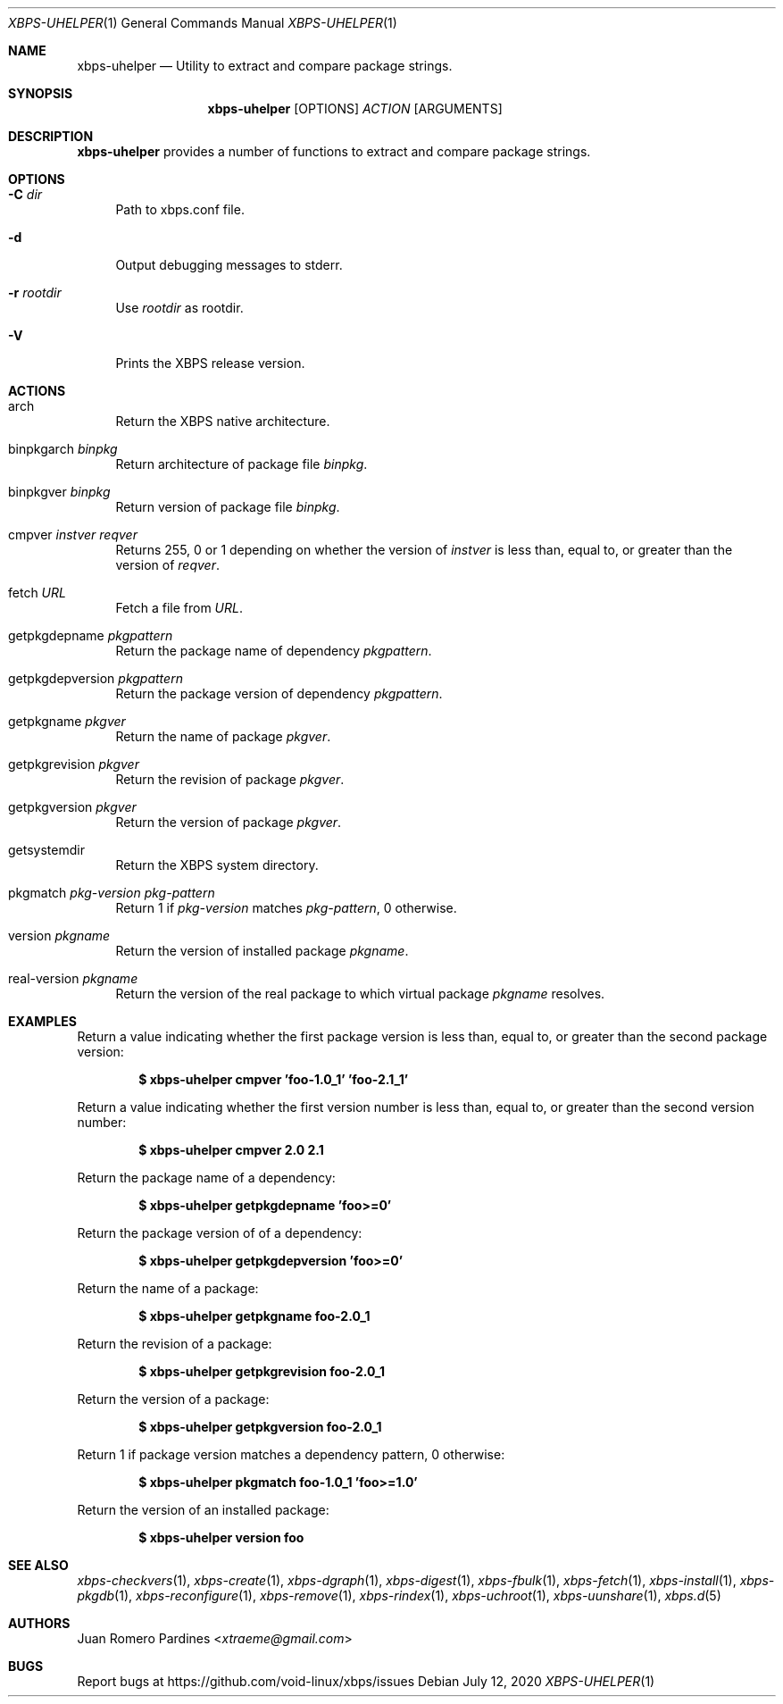 .Dd July 12, 2020
.Dt XBPS-UHELPER 1
.Os
.Sh NAME
.Nm xbps-uhelper
.Nd Utility to extract and compare package strings.
.Sh SYNOPSIS
.Nm
.Op OPTIONS
.Ar ACTION
.Op ARGUMENTS
.Sh DESCRIPTION
.Nm
provides a number of functions to extract and compare package strings.
.Sh OPTIONS
.Bl -tag -width -x
.It Fl C Ar dir
Path to xbps.conf file.
.It Fl d
Output debugging messages to stderr.
.It Fl r Ar rootdir
Use
.Ar rootdir
as rootdir.
.It Fl V
Prints the XBPS release version.
.El
.Sh ACTIONS
.Bl -tag -width -x
.It arch
Return the XBPS native architecture.
.It binpkgarch Ar binpkg
Return architecture of package file
.Ar binpkg .
.It binpkgver Ar binpkg
Return version of package file
.Ar binpkg .
.It cmpver Ar instver reqver
Returns 255, 0 or 1 depending on whether the version of
.Ar instver
is less than, equal to, or greater than the version of
.Ar reqver .
.It fetch Ar URL
Fetch a file from
.Ar URL .
.It getpkgdepname Ar pkgpattern
Return the package name of dependency
.Ar pkgpattern .
.It getpkgdepversion Ar pkgpattern
Return the package version of dependency
.Ar pkgpattern .
.It getpkgname Ar pkgver
Return the name of package
.Ar pkgver .
.It getpkgrevision Ar pkgver
Return the revision of package
.Ar pkgver .
.It getpkgversion Ar pkgver
Return the version of package
.Ar pkgver .
.It getsystemdir
Return the XBPS system directory.
.It pkgmatch Ar pkg-version pkg-pattern
Return 1 if
.Ar pkg-version
matches
.Ar pkg-pattern ,
0 otherwise.
.It version Ar pkgname
Return the version of installed package
.Ar pkgname .
.It real-version Ar pkgname
Return the version of the real package to which virtual package
.Ar pkgname
resolves.
.El
.Sh EXAMPLES
Return a value indicating whether the first package version is less than,
equal to, or greater than the second package version:
.Pp
.Dl $ xbps-uhelper cmpver 'foo-1.0_1' 'foo-2.1_1'
.Pp
Return a value indicating whether the first version number is less than,
equal to, or greater than the second version number:
.Pp
.Dl $ xbps-uhelper cmpver 2.0 2.1
.Pp
Return the package name of a dependency:
.Pp
.Dl $ xbps-uhelper getpkgdepname 'foo>=0'
.Pp
Return the package version of of a dependency:
.Pp
.Dl $ xbps-uhelper getpkgdepversion 'foo>=0'
.Pp
Return the name of a package:
.Pp
.Dl $ xbps-uhelper getpkgname foo-2.0_1
.Pp
Return the revision of a package:
.Pp
.Dl $ xbps-uhelper getpkgrevision foo-2.0_1
.Pp
Return the version of a package:
.Pp
.Dl $ xbps-uhelper getpkgversion foo-2.0_1
.Pp
Return 1 if package version matches a dependency pattern, 0 otherwise:
.Pp
.Dl $ xbps-uhelper pkgmatch foo-1.0_1 'foo>=1.0'
.Pp
Return the version of an installed package:
.Pp
.Dl $ xbps-uhelper version foo
.Pp
.Sh SEE ALSO
.Xr xbps-checkvers 1 ,
.Xr xbps-create 1 ,
.Xr xbps-dgraph 1 ,
.Xr xbps-digest 1 ,
.Xr xbps-fbulk 1 ,
.Xr xbps-fetch 1 ,
.Xr xbps-install 1 ,
.Xr xbps-pkgdb 1 ,
.Xr xbps-reconfigure 1 ,
.Xr xbps-remove 1 ,
.Xr xbps-rindex 1 ,
.Xr xbps-uchroot 1 ,
.Xr xbps-uunshare 1 ,
.Xr xbps.d 5
.Sh AUTHORS
.An Juan Romero Pardines Aq Mt xtraeme@gmail.com
.Sh BUGS
Report bugs at
.Lk https://github.com/void-linux/xbps/issues

